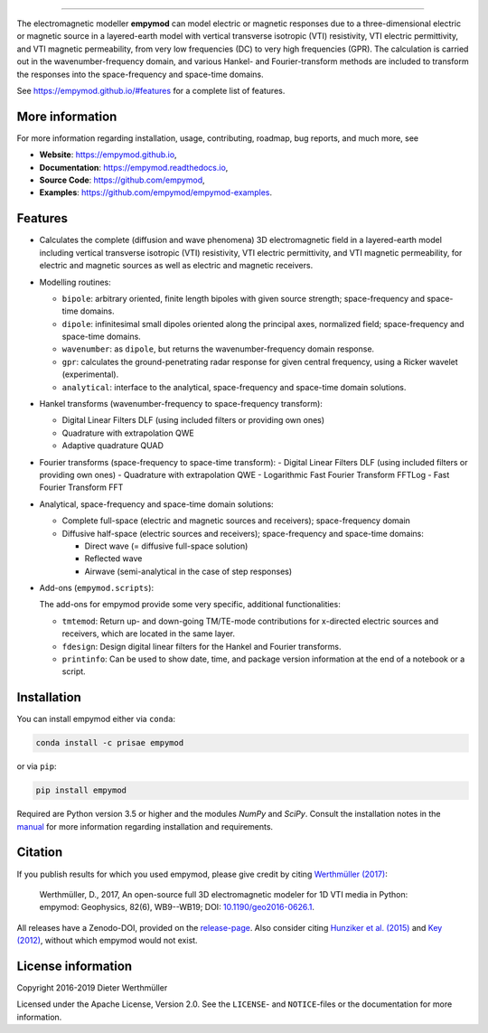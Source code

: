 
.. image:: https://raw.githubusercontent.com/empymod/logo/master/logo-empymod-plain-250px.png
   :target: https://empymod.github.io
   :alt: empymod logo
   
----

.. image:: https://readthedocs.org/projects/empymod/badge/?version=latest
   :target: http://empymod.readthedocs.io/en/latest
   :alt: Documentation Status
.. image:: https://travis-ci.org/empymod/empymod.svg?branch=master
   :target: https://travis-ci.org/empymod/empymod
   :alt: Travis-CI
.. image:: https://coveralls.io/repos/github/empymod/empymod/badge.svg?branch=master
   :target: https://coveralls.io/github/empymod/empymod?branch=master
   :alt: Coveralls
.. image:: https://img.shields.io/codacy/grade/b28ed3989ed248fe95e34288e43667b9/master.svg
   :target: https://www.codacy.com/app/prisae/empymod
   :alt: Codacy
.. image:: https://img.shields.io/badge/benchmark-asv-blue.svg?style=flat
   :target: https://empymod.github.io/empymod-asv
   :alt: Airspeed Velocity
.. image:: https://zenodo.org/badge/DOI/10.5281/zenodo.593094.svg
   :target: https://doi.org/10.5281/zenodo.593094
   :alt: Zenodo DOI

.. sphinx-inclusion-marker

The electromagnetic modeller **empymod** can model electric or magnetic
responses due to a three-dimensional electric or magnetic source in a
layered-earth model with vertical transverse isotropic (VTI) resistivity, VTI
electric permittivity, and VTI magnetic permeability, from very low frequencies
(DC) to very high frequencies (GPR). The calculation is carried out in the
wavenumber-frequency domain, and various Hankel- and Fourier-transform methods
are included to transform the responses into the space-frequency and space-time
domains.

See https://empymod.github.io/#features for a complete list of features.


More information
================

For more information regarding installation, usage, contributing, roadmap, bug
reports, and much more, see

- **Website**: https://empymod.github.io,
- **Documentation**: https://empymod.readthedocs.io,
- **Source Code**: https://github.com/empymod,
- **Examples**: https://github.com/empymod/empymod-examples.


Features
========

- Calculates the complete (diffusion and wave phenomena) 3D electromagnetic
  field in a layered-earth model including vertical transverse isotropic (VTI)
  resistivity, VTI electric permittivity, and VTI magnetic permeability, for
  electric and magnetic sources as well as electric and magnetic receivers.

- Modelling routines:

  - ``bipole``: arbitrary oriented, finite length bipoles with given source
    strength; space-frequency and space-time domains.
  - ``dipole``: infinitesimal small dipoles oriented along the principal axes,
    normalized field; space-frequency and space-time domains.
  - ``wavenumber``: as ``dipole``, but returns the wavenumber-frequency domain
    response.
  - ``gpr``: calculates the ground-penetrating radar response for given central
    frequency, using a Ricker wavelet (experimental).
  - ``analytical``: interface to the analytical, space-frequency and space-time
    domain solutions.

- Hankel transforms (wavenumber-frequency to space-frequency transform):

  - Digital Linear Filters DLF (using included filters or providing own ones)
  - Quadrature with extrapolation QWE
  - Adaptive quadrature QUAD

- Fourier transforms (space-frequency to space-time transform):
  - Digital Linear Filters DLF (using included filters or providing own ones)
  - Quadrature with extrapolation QWE
  - Logarithmic Fast Fourier Transform FFTLog
  - Fast Fourier Transform FFT

- Analytical, space-frequency and space-time domain solutions:

  - Complete full-space (electric and magnetic sources and receivers);
    space-frequency domain
  - Diffusive half-space (electric sources and receivers); space-frequency and
    space-time domains:

    - Direct wave (= diffusive full-space solution)
    - Reflected wave
    - Airwave (semi-analytical in the case of step responses)

- Add-ons (``empymod.scripts``):

  The add-ons for empymod provide some very specific, additional
  functionalities:

  - ``tmtemod``: Return up- and down-going TM/TE-mode contributions for
    x-directed electric sources and receivers, which are located in the same
    layer.
  - ``fdesign``: Design digital linear filters for the Hankel and Fourier
    transforms.
  - ``printinfo``: Can be used to show date, time, and package version
    information at the end of a notebook or a script.


Installation
============

You can install empymod either via ``conda``:

.. code-block:: console

   conda install -c prisae empymod

or via ``pip``:

.. code-block:: console

   pip install empymod

Required are Python version 3.5 or higher and the modules `NumPy` and `SciPy`.
Consult the installation notes in the `manual
<https://empymod.readthedocs.io/en/stable/manual.html#installation>`_ for more
information regarding installation and requirements.


Citation
========

If you publish results for which you used empymod, please give credit by citing
`Werthmüller (2017)  <http://doi.org/10.1190/geo2016-0626.1>`_:

    Werthmüller, D., 2017, An open-source full 3D electromagnetic modeler for
    1D VTI media in Python: empymod: Geophysics, 82(6), WB9--WB19; DOI:
    `10.1190/geo2016-0626.1 <http://doi.org/10.1190/geo2016-0626.1>`_.

All releases have a Zenodo-DOI, provided on the
`release-page <https://github.com/empymod/empymod/releases>`_.
Also consider citing
`Hunziker et al. (2015) <https://doi.org/10.1190/geo2013-0411.1>`_ and
`Key (2012) <https://doi.org/10.1190/geo2011-0237.1>`_, without which
empymod would not exist.


License information
===================

Copyright 2016-2019 Dieter Werthmüller

Licensed under the Apache License, Version 2.0. See the ``LICENSE``- and
``NOTICE``-files or the documentation for more information.
